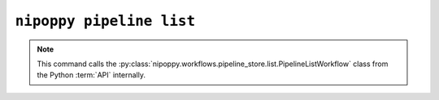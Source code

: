 ``nipoppy pipeline list``
=========================

.. note::
   This command calls the :py:class:`nipoppy.workflows.pipeline_store.list.PipelineListWorkflow` class from the Python :term:`API` internally.

.. click:: nipoppy.cli:pipeline_list
   :prog: nipoppy pipeline list
